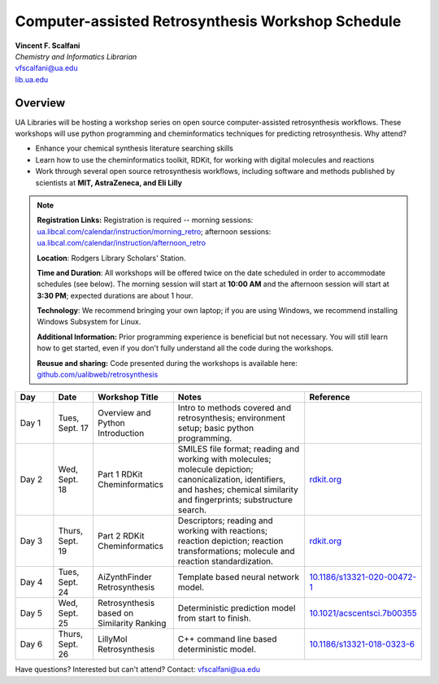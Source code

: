 Computer-assisted Retrosynthesis Workshop Schedule
**********************************************************

| **Vincent F. Scalfani**
| *Chemistry and Informatics Librarian*
| vfscalfani@ua.edu
| `lib.ua.edu`_

.. _lib.ua.edu: https://www.lib.ua.edu/#/home

.. figure:: imgs/retro_rxn.png
   :scale: 70%
   :align: center

Overview
============

UA Libraries will be hosting a workshop series on open source computer-assisted retrosynthesis workflows. These workshops will use python programming
and cheminformatics techniques for predicting retrosynthesis. Why attend?

- Enhance your chemical synthesis literature searching skills
- Learn how to use the cheminformatics toolkit, RDKit, for working with digital molecules and reactions
- Work through several open source retrosynthesis workflows, including software and methods published by scientists at **MIT, AstraZeneca, and Eli Lilly**

.. note::

   **Registration Links:** Registration is required -- morning sessions: `ua.libcal.com/calendar/instruction/morning_retro`_; afternoon sessions: `ua.libcal.com/calendar/instruction/afternoon_retro`_

   **Location**: Rodgers Library Scholars' Station.

   **Time and Duration**: All workshops will be offered twice on the date scheduled in order to accommodate schedules (see below). The morning session will start at **10:00 AM** and the afternoon session will start at **3:30 PM**; expected durations are about 1 hour.

   **Technology**: We recommend bringing your own laptop; if you are using Windows, we recommend installing Windows Subsystem for Linux.

   **Additional Information:** Prior programming experience is beneficial but not necessary. You will still learn how to get started, even if you don't fully understand all the code during the workshops.

   **Reusue and sharing:** Code presented during the workshops is available here: `github.com/ualibweb/retrosynthesis`_

   .. _github.com/ualibweb/retrosynthesis: https://github.com/ualibweb/retrosynthesis
   .. _ua.libcal.com/calendar/instruction/morning_retro: https://ua.libcal.com/calendar/instruction/morning_retro
   .. _ua.libcal.com/calendar/instruction/afternoon_retro: https://ua.libcal.com/calendar/instruction/afternoon_retro

.. list-table::
   :widths: 10 10 20 35 25
   :header-rows: 1

   * - Day
     - Date
     - Workshop Title
     - Notes
     - Reference
   * - Day 1
     - Tues, Sept. 17
     - Overview and Python Introduction
     - Intro to methods covered and retrosynthesis; environment setup; basic python programming.
     - 
   * - Day 2
     - Wed, Sept. 18
     - Part 1 RDKit Cheminformatics
     - SMILES file format;
       reading and working with molecules;
       molecule depiction;
       canonicalization, identifiers, and hashes;
       chemical similarity and fingerprints;
       substructure search.
     - `rdkit.org`_
   * - Day 3
     - Thurs, Sept. 19
     - Part 2 RDKit Cheminformatics
     - Descriptors;
       reading and working with reactions;
       reaction depiction;
       reaction transformations;
       molecule and reaction standardization.
     - `rdkit.org`_
   * - Day 4
     - Tues, Sept. 24
     - AiZynthFinder Retrosynthesis
     - Template based neural network model.
     - `10.1186/s13321-020-00472-1`_
   * - Day 5
     - Wed, Sept. 25
     - Retrosynthesis based on Similarity Ranking
     - Deterministic prediction model from start to finish.
     - `10.1021/acscentsci.7b00355`_
   * - Day 6
     - Thurs, Sept. 26
     - LillyMol Retrosynthesis
     - C++ command line based deterministic model.
     - `10.1186/s13321-018-0323-6`_
     
.. _rdkit.org: https://www.rdkit.org/
.. _10.1186/s13321-020-00472-1: https://doi.org/10.1186/s13321-020-00472-1
.. _10.1021/acscentsci.7b00355: https://doi.org/10.1021/acscentsci.7b00355
.. _10.1186/s13321-018-0323-6: https://doi.org/10.1186/s13321-018-0323-6

Have questions? Interested but can't attend? Contact: vfscalfani@ua.edu

